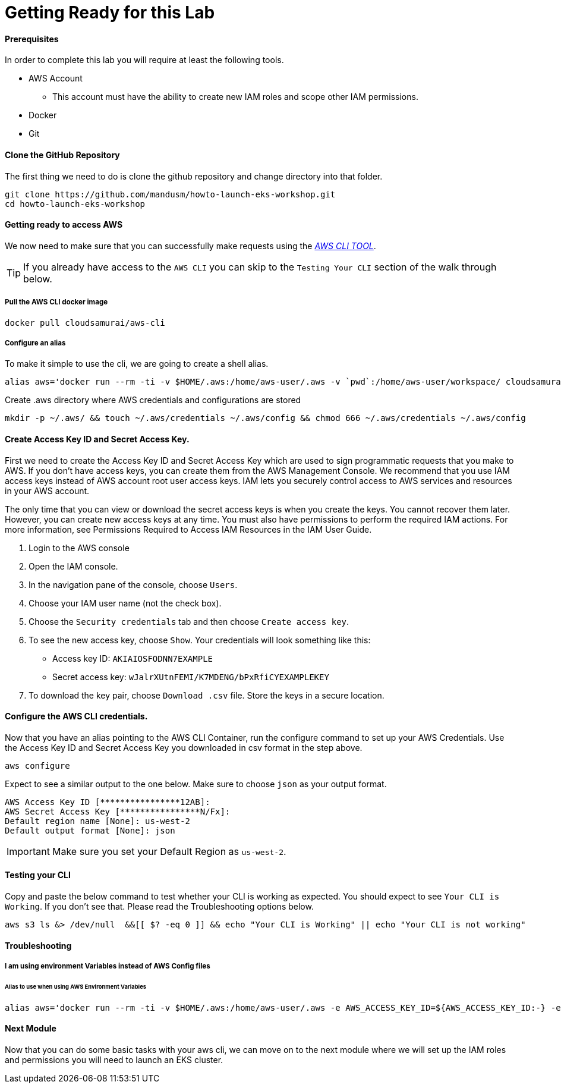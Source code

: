 = Getting Ready for this Lab

==== Prerequisites
In order to complete this lab you will require at least the following tools.

* AWS Account
** This account must have the ability to create new IAM roles and scope other IAM permissions.
* Docker
* Git

==== Clone the GitHub Repository
The first thing we need to do is clone the github repository and change directory into that folder.

[source,bash]
----
git clone https://github.com/mandusm/howto-launch-eks-workshop.git
cd howto-launch-eks-workshop
----

==== Getting ready to access AWS
We now need to make sure that you can successfully make requests using the https://aws.amazon.com/cli/[_AWS CLI TOOL_].

TIP: If you already have access to the `AWS CLI` you can skip to the `Testing Your CLI` section of the walk through below.

===== Pull the AWS CLI docker image
[source,bash]
----
docker pull cloudsamurai/aws-cli
----

===== Configure an alias
To make it simple to use the cli, we are going to create a shell alias.
[source,bash]
----
alias aws='docker run --rm -ti -v $HOME/.aws:/home/aws-user/.aws -v `pwd`:/home/aws-user/workspace/ cloudsamurai/aws-cli:latest'
----

Create .aws directory where AWS credentials and configurations are stored
[source,bash]
----
mkdir -p ~/.aws/ && touch ~/.aws/credentials ~/.aws/config && chmod 666 ~/.aws/credentials ~/.aws/config
----

==== Create Access Key ID and Secret Access Key.
First we need to create the Access Key ID and Secret Access Key which are used to sign programmatic requests that you make to AWS. If you don't have access keys, you can create them from the AWS Management Console. We recommend that you use IAM access keys instead of AWS account root user access keys. IAM lets you securely control access to AWS services and resources in your AWS account. 

The only time that you can view or download the secret access keys is when you create the keys. You cannot recover them later. However, you can create new access keys at any time. You must also have permissions to perform the required IAM actions. For more information, see Permissions Required to Access IAM Resources in the IAM User Guide. 

. Login to the AWS console
. Open the IAM console. 
. In the navigation pane of the console, choose `Users`. 
. Choose your IAM user name (not the check box).
. Choose the `Security credentials` tab and then choose `Create access key`. 
. To see the new access key, choose `Show`. Your credentials will look something like this: 
* Access key ID: `AKIAIOSFODNN7EXAMPLE`
* Secret access key: `wJalrXUtnFEMI/K7MDENG/bPxRfiCYEXAMPLEKEY`
. To download the key pair, choose `Download .csv` file. Store the keys in a secure location. 


==== Configure the AWS CLI credentials.
Now that you have an alias pointing to the AWS CLI Container, run the configure command to set up your AWS Credentials. Use the Access Key ID and Secret Access Key you downloaded in csv format in the step above. 
[source,bash]
----
aws configure
----

Expect to see a similar output to the one below. Make sure to choose `json` as your output format.
[source,text]
----
AWS Access Key ID [****************12AB]:
AWS Secret Access Key [****************N/Fx]:
Default region name [None]: us-west-2
Default output format [None]: json
----

IMPORTANT: Make sure you set your Default Region as `us-west-2`.

==== Testing your CLI
Copy and paste the below command to test whether your CLI is working as expected. You should expect to see `Your CLI is Working`. If you don't see that. Please read the Troubleshooting options below.
[source,bash]
----
aws s3 ls &> /dev/null  &&[[ $? -eq 0 ]] && echo "Your CLI is Working" || echo "Your CLI is not working"
----

==== Troubleshooting

===== I am using environment Variables instead of AWS Config files
====== Alias to use when using AWS Environment Variables
[source,bash]
----
alias aws='docker run --rm -ti -v $HOME/.aws:/home/aws-user/.aws -e AWS_ACCESS_KEY_ID=${AWS_ACCESS_KEY_ID:-} -e  AWS_SECRET_ACCESS_KEY=${AWS_SECRET_ACCESS_KEY:-} -e AWS_SESSION_TOKEN=${AWS_SESSION_TOKEN:-} -v `pwd`:/home/aws-user/workspace/ cloudsamurai/aws-cli:latest'
----

==== Next Module
Now that you can do some basic tasks with your aws cli, we can move on to the next module where we will set up the IAM roles and permissions you will need to launch an EKS cluster.
